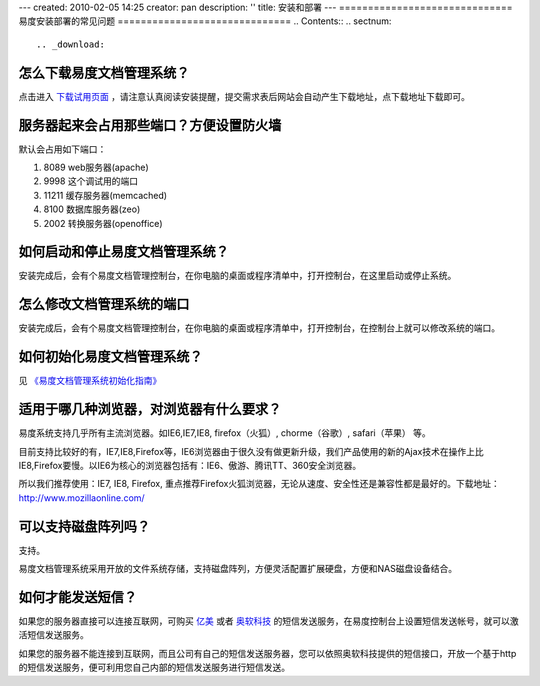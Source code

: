 ---
created: 2010-02-05 14:25
creator: pan
description: ''
title: 安装和部署
---
==============================
易度安装部署的常见问题
==============================
.. Contents::
.. sectnum::

.. _download:

怎么下载易度文档管理系统？
=====================================

点击进入 `下载试用页面 <http://edodocs.com/help/download.rst>`__ ，请注意认真阅读安装提醒，提交需求表后网站会自动产生下载地址，点下载地址下载即可。

.. _ports:

服务器起来会占用那些端口？方便设置防火墙
===============================================
默认会占用如下端口： 

1. 8089 web服务器(apache) 
2. 9998 这个调试用的端口 
3. 11211 缓存服务器(memcached) 
4. 8100 数据库服务器(zeo) 
5. 2002 转换服务器(openoffice) 

.. _start:

如何启动和停止易度文档管理系统？
===========================================
安装完成后，会有个易度文档管理控制台，在你电脑的桌面或程序清单中，打开控制台，在这里启动或停止系统。

怎么修改文档管理系统的端口
======================================
安装完成后，会有个易度文档管理控制台，在你电脑的桌面或程序清单中，打开控制台，在控制台上就可以修改系统的端口。


如何初始化易度文档管理系统？ 
======================================
见 `《易度文档管理系统初始化指南》 <http://download.zopen.cn/releases/docs/%E6%98%93%E5%BA%A6%E6%96%87%E6%A1%A3%E7%AE%A1%E7%90%86%E7%B3%BB%E7%BB%9F%E5%88%9D%E5%A7%8B%E5%8C%96%E6%8C%87%E5%8D%97%EF%BC%88%E4%BC%81%E4%B8%9A%E7%89%88%EF%BC%89.pdf>`_



适用于哪几种浏览器，对浏览器有什么要求？
=====================================================
易度系统支持几乎所有主流浏览器。如IE6,IE7,IE8, firefox（火狐）, chorme（谷歌）, safari（苹果） 等。 

目前支持比较好的有，IE7,IE8,Firefox等，IE6浏览器由于很久没有做更新升级，我们产品使用的新的Ajax技术在操作上比IE8,Firefox要慢。以IE6为核心的浏览器包括有：IE6、傲游、腾讯TT、360安全浏览器。 

所以我们推荐使用：IE7, IE8, Firefox, 重点推荐Firefox火狐浏览器，无论从速度、安全性还是兼容性都是最好的。下载地址：http://www.mozillaonline.com/ 


可以支持磁盘阵列吗？
==============================
支持。 

易度文档管理系统采用开放的文件系统存储，支持磁盘阵列，方便灵活配置扩展硬盘，方便和NAS磁盘设备结合。

.. _sms:

如何才能发送短信？
===========================================
如果您的服务器直接可以连接互联网，可购买 `亿美 <http://www.emay.cn/>`__ 或者 `奥软科技 <http://www.ensms.com/>`__ 的短信发送服务，在易度控制台上设置短信发送帐号，就可以激活短信发送服务。

如果您的服务器不能连接到互联网，而且公司有自己的短信发送服务器，您可以依照奥软科技提供的短信接口，开放一个基于http的短信发送服务，便可利用您自己内部的短信发送服务进行短信发送。


